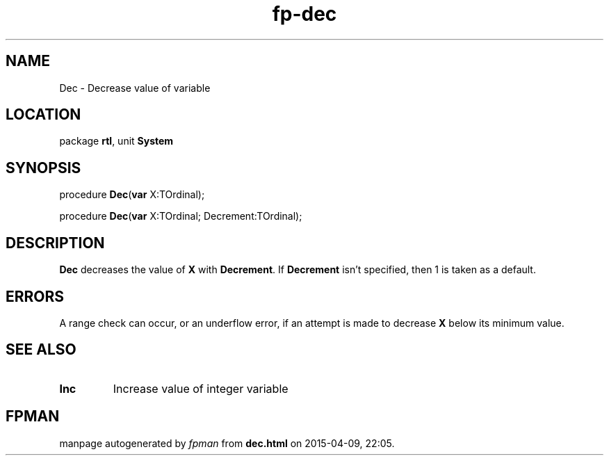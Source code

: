 .\" file autogenerated by fpman
.TH "fp-dec" 3 "2014-03-14" "fpman" "Free Pascal Programmer's Manual"
.SH NAME
Dec - Decrease value of variable
.SH LOCATION
package \fBrtl\fR, unit \fBSystem\fR
.SH SYNOPSIS
procedure \fBDec\fR(\fBvar\fR X:TOrdinal);

procedure \fBDec\fR(\fBvar\fR X:TOrdinal; Decrement:TOrdinal);
.SH DESCRIPTION
\fBDec\fR decreases the value of \fBX\fR with \fBDecrement\fR. If \fBDecrement\fR isn't specified, then 1 is taken as a default.


.SH ERRORS
A range check can occur, or an underflow error, if an attempt is made to decrease \fBX\fR below its minimum value.


.SH SEE ALSO
.TP
.B Inc
Increase value of integer variable

.SH FPMAN
manpage autogenerated by \fIfpman\fR from \fBdec.html\fR on 2015-04-09, 22:05.

